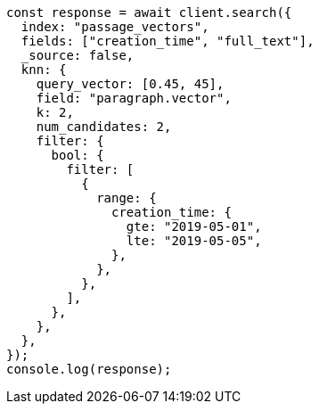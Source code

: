 // This file is autogenerated, DO NOT EDIT
// Use `node scripts/generate-docs-examples.js` to generate the docs examples

[source, js]
----
const response = await client.search({
  index: "passage_vectors",
  fields: ["creation_time", "full_text"],
  _source: false,
  knn: {
    query_vector: [0.45, 45],
    field: "paragraph.vector",
    k: 2,
    num_candidates: 2,
    filter: {
      bool: {
        filter: [
          {
            range: {
              creation_time: {
                gte: "2019-05-01",
                lte: "2019-05-05",
              },
            },
          },
        ],
      },
    },
  },
});
console.log(response);
----
